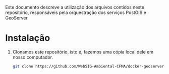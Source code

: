 Este documento descreve a utilização dos arquivos contidos neste
repositório, responsáveis pela orquestração dos serviços PostGIS e GeoServer.

* Instalação

  1. Clonamos este repositório, isto é, fazemos uma cópia local dele
     em nosso computador.
     #+begin_src sh
     git clone https://github.com/WebSIG-Ambiental-CFMA/docker-geoserver-postgis
     #+end_src
